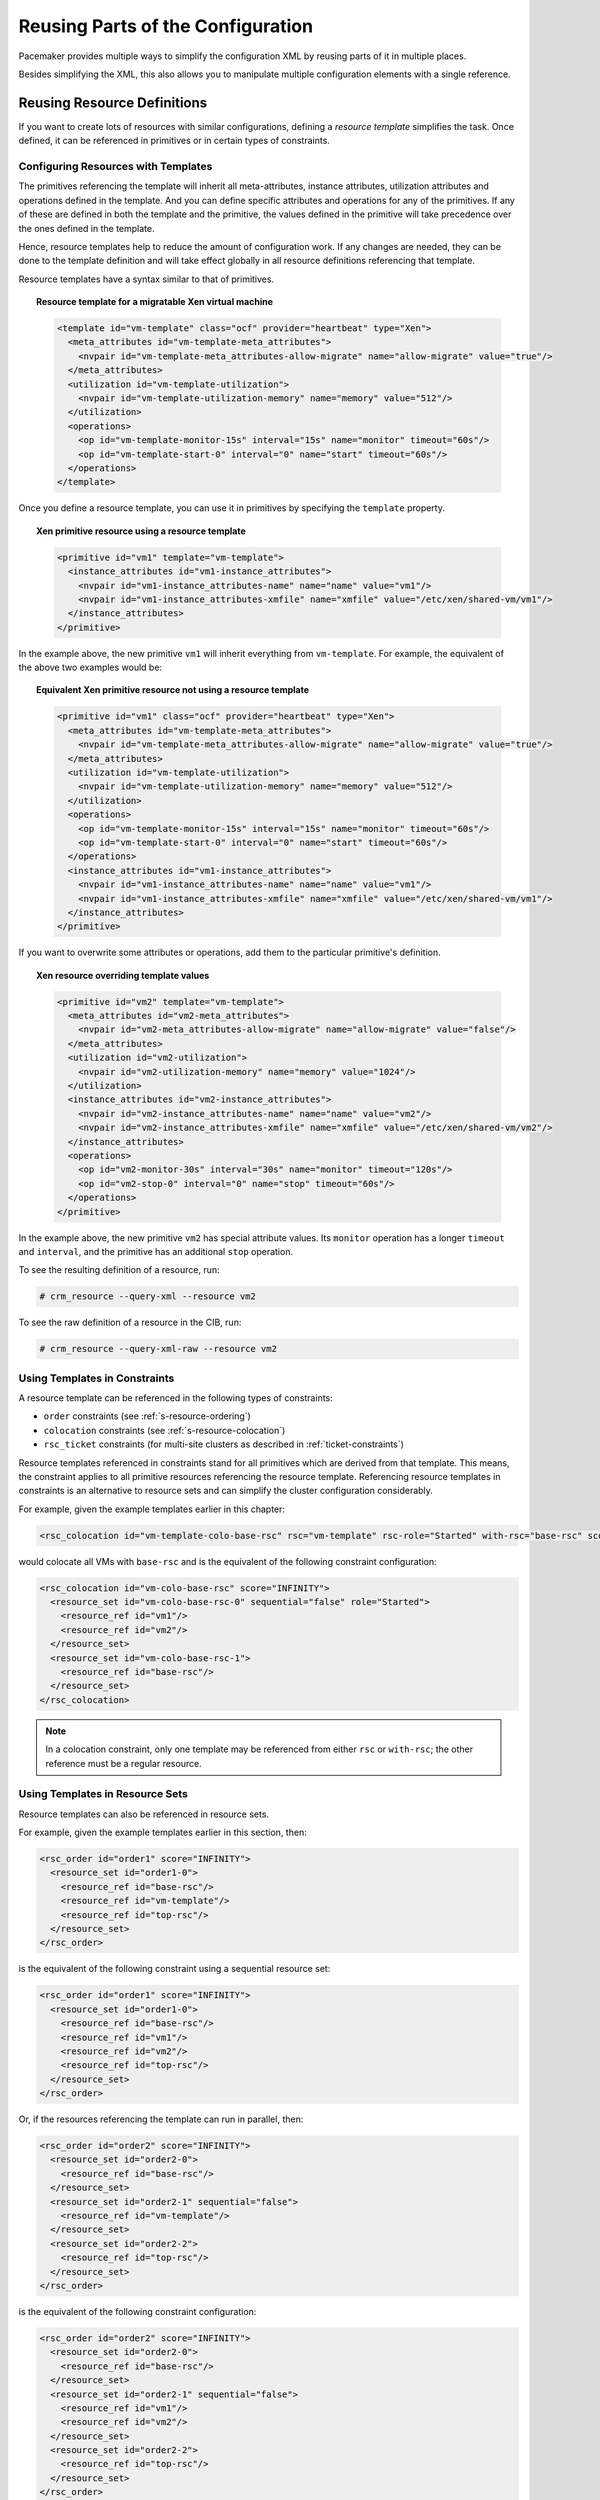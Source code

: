 Reusing Parts of the Configuration
----------------------------------

Pacemaker provides multiple ways to simplify the configuration XML by reusing
parts of it in multiple places.

Besides simplifying the XML, this also allows you to manipulate multiple
configuration elements with a single reference.

Reusing Resource Definitions
############################

If you want to create lots of resources with similar configurations, defining a
*resource template* simplifies the task. Once defined, it can be referenced in
primitives or in certain types of constraints.

Configuring Resources with Templates
____________________________________

The primitives referencing the template will inherit all meta-attributes,
instance attributes, utilization attributes and operations defined
in the template. And you can define specific attributes and operations for any
of the primitives. If any of these are defined in both the template and the
primitive, the values defined in the primitive will take precedence over the
ones defined in the template.

Hence, resource templates help to reduce the amount of configuration work.
If any changes are needed, they can be done to the template definition and
will take effect globally in all resource definitions referencing that
template.

Resource templates have a syntax similar to that of primitives.

.. topic:: Resource template for a migratable Xen virtual machine

   .. code-block:: xml

      <template id="vm-template" class="ocf" provider="heartbeat" type="Xen">
        <meta_attributes id="vm-template-meta_attributes">
          <nvpair id="vm-template-meta_attributes-allow-migrate" name="allow-migrate" value="true"/>
        </meta_attributes>
        <utilization id="vm-template-utilization">
          <nvpair id="vm-template-utilization-memory" name="memory" value="512"/>
        </utilization>
        <operations>
          <op id="vm-template-monitor-15s" interval="15s" name="monitor" timeout="60s"/>
          <op id="vm-template-start-0" interval="0" name="start" timeout="60s"/>
        </operations>
      </template>

Once you define a resource template, you can use it in primitives by specifying the
``template`` property.

.. topic:: Xen primitive resource using a resource template

   .. code-block:: xml

      <primitive id="vm1" template="vm-template">
        <instance_attributes id="vm1-instance_attributes">
          <nvpair id="vm1-instance_attributes-name" name="name" value="vm1"/>
          <nvpair id="vm1-instance_attributes-xmfile" name="xmfile" value="/etc/xen/shared-vm/vm1"/>
        </instance_attributes>
      </primitive>

In the example above, the new primitive ``vm1`` will inherit everything from ``vm-template``. For
example, the equivalent of the above two examples would be:

.. topic:: Equivalent Xen primitive resource not using a resource template

   .. code-block:: xml

      <primitive id="vm1" class="ocf" provider="heartbeat" type="Xen">
        <meta_attributes id="vm-template-meta_attributes">
          <nvpair id="vm-template-meta_attributes-allow-migrate" name="allow-migrate" value="true"/>
        </meta_attributes>
        <utilization id="vm-template-utilization">
          <nvpair id="vm-template-utilization-memory" name="memory" value="512"/>
        </utilization>
        <operations>
          <op id="vm-template-monitor-15s" interval="15s" name="monitor" timeout="60s"/>
          <op id="vm-template-start-0" interval="0" name="start" timeout="60s"/>
        </operations>
        <instance_attributes id="vm1-instance_attributes">
          <nvpair id="vm1-instance_attributes-name" name="name" value="vm1"/>
          <nvpair id="vm1-instance_attributes-xmfile" name="xmfile" value="/etc/xen/shared-vm/vm1"/>
        </instance_attributes>
      </primitive>

If you want to overwrite some attributes or operations, add them to the
particular primitive's definition.

.. topic:: Xen resource overriding template values

   .. code-block:: xml

      <primitive id="vm2" template="vm-template">
        <meta_attributes id="vm2-meta_attributes">
          <nvpair id="vm2-meta_attributes-allow-migrate" name="allow-migrate" value="false"/>
        </meta_attributes>
        <utilization id="vm2-utilization">
          <nvpair id="vm2-utilization-memory" name="memory" value="1024"/>
        </utilization>
        <instance_attributes id="vm2-instance_attributes">
          <nvpair id="vm2-instance_attributes-name" name="name" value="vm2"/>
          <nvpair id="vm2-instance_attributes-xmfile" name="xmfile" value="/etc/xen/shared-vm/vm2"/>
        </instance_attributes>
        <operations>
          <op id="vm2-monitor-30s" interval="30s" name="monitor" timeout="120s"/>
          <op id="vm2-stop-0" interval="0" name="stop" timeout="60s"/>
        </operations>
      </primitive>

In the example above, the new primitive ``vm2`` has special attribute values.
Its ``monitor`` operation has a longer ``timeout`` and ``interval``, and
the primitive has an additional ``stop`` operation.

To see the resulting definition of a resource, run:

.. code-block:: none

   # crm_resource --query-xml --resource vm2

To see the raw definition of a resource in the CIB, run:

.. code-block:: none

   # crm_resource --query-xml-raw --resource vm2

Using Templates in Constraints
______________________________

A resource template can be referenced in the following types of constraints:

- ``order`` constraints (see :ref:`s-resource-ordering`)
- ``colocation`` constraints (see :ref:`s-resource-colocation`)
- ``rsc_ticket`` constraints (for multi-site clusters as described in :ref:`ticket-constraints`)

Resource templates referenced in constraints stand for all primitives which are
derived from that template. This means, the constraint applies to all primitive
resources referencing the resource template. Referencing resource templates in
constraints is an alternative to resource sets and can simplify the cluster
configuration considerably.

For example, given the example templates earlier in this chapter:

.. code-block:: xml

   <rsc_colocation id="vm-template-colo-base-rsc" rsc="vm-template" rsc-role="Started" with-rsc="base-rsc" score="INFINITY"/>

would colocate all VMs with ``base-rsc`` and is the equivalent of the following constraint configuration:

.. code-block:: xml

   <rsc_colocation id="vm-colo-base-rsc" score="INFINITY">
     <resource_set id="vm-colo-base-rsc-0" sequential="false" role="Started">
       <resource_ref id="vm1"/>
       <resource_ref id="vm2"/>
     </resource_set>
     <resource_set id="vm-colo-base-rsc-1">
       <resource_ref id="base-rsc"/>
     </resource_set>
   </rsc_colocation>

.. note::

   In a colocation constraint, only one template may be referenced from either
   ``rsc`` or ``with-rsc``; the other reference must be a regular resource.

Using Templates in Resource Sets
________________________________

Resource templates can also be referenced in resource sets.

For example, given the example templates earlier in this section, then:

.. code-block:: xml

   <rsc_order id="order1" score="INFINITY">
     <resource_set id="order1-0">
       <resource_ref id="base-rsc"/>
       <resource_ref id="vm-template"/>
       <resource_ref id="top-rsc"/>
     </resource_set>
   </rsc_order>

is the equivalent of the following constraint using a sequential resource set:

.. code-block:: xml

   <rsc_order id="order1" score="INFINITY">
     <resource_set id="order1-0">
       <resource_ref id="base-rsc"/>
       <resource_ref id="vm1"/>
       <resource_ref id="vm2"/>
       <resource_ref id="top-rsc"/>
     </resource_set>
   </rsc_order>

Or, if the resources referencing the template can run in parallel, then:

.. code-block:: xml

   <rsc_order id="order2" score="INFINITY">
     <resource_set id="order2-0">
       <resource_ref id="base-rsc"/>
     </resource_set>
     <resource_set id="order2-1" sequential="false">
       <resource_ref id="vm-template"/>
     </resource_set>
     <resource_set id="order2-2">
       <resource_ref id="top-rsc"/>
     </resource_set>
   </rsc_order>

is the equivalent of the following constraint configuration:

.. code-block:: xml

   <rsc_order id="order2" score="INFINITY">
     <resource_set id="order2-0">
       <resource_ref id="base-rsc"/>
     </resource_set>
     <resource_set id="order2-1" sequential="false">
       <resource_ref id="vm1"/>
       <resource_ref id="vm2"/>
     </resource_set>
     <resource_set id="order2-2">
       <resource_ref id="top-rsc"/>
     </resource_set>
   </rsc_order>

.. _s-reusing-config-elements:

Reusing Rules, Options and Sets of Operations
#############################################

Sometimes a number of constraints need to use the same set of rules,
and resources need to set the same options and parameters.  To
simplify this situation, you can refer to an existing object using an
``id-ref`` instead of an ``id``.

So if for one resource you have

.. code-block:: xml

   <rsc_location id="WebServer-connectivity" rsc="Webserver">
      <rule id="ping-prefer-rule" score-attribute="pingd" >
       <expression id="ping-prefer" attribute="pingd" operation="defined"/>
      </rule>
   </rsc_location>

Then instead of duplicating the rule for all your other resources, you can instead specify:

.. topic:: **Referencing rules from other constraints**

   .. code-block:: xml

      <rsc_location id="WebDB-connectivity" rsc="WebDB">
         <rule id-ref="ping-prefer-rule"/>
      </rsc_location>

.. important::

   The cluster will insist that the ``rule`` exists somewhere.  Attempting
   to add a reference to a nonexistent ``id`` will cause a validation failure,
   as will attempting to remove a ``rule`` with an ``id`` that is referenced
   elsewhere.

   Some rule syntax is allowed only in
   :ref:`certain contexts <rule_conditions>`. Validation cannot ensure that the
   referenced rule is allowed in the context of the rule containing ``id-ref``,
   so such errors will be caught (and logged) only after the new configuration
   is accepted. It is the administrator's reponsibility to check for these.

The same principle applies for ``meta_attributes`` and
``instance_attributes`` as illustrated in the example below:

.. topic:: Referencing attributes, options, and operations from other resources

    .. code-block:: xml

      <primitive id="mySpecialRsc" class="ocf" type="Special" provider="me">
         <instance_attributes id="mySpecialRsc-attrs" score="1" >
           <nvpair id="default-interface" name="interface" value="eth0"/>
           <nvpair id="default-port" name="port" value="9999"/>
         </instance_attributes>
         <meta_attributes id="mySpecialRsc-options">
           <nvpair id="failure-timeout" name="failure-timeout" value="5m"/>
           <nvpair id="migration-threshold" name="migration-threshold" value="1"/>
           <nvpair id="stickiness" name="resource-stickiness" value="0"/>
         </meta_attributes>
         <operations id="health-checks">
           <op id="health-check" name="monitor" interval="60s"/>
           <op id="health-check" name="monitor" interval="30min"/>
         </operations>
      </primitive>
      <primitive id="myOtherRsc" class="ocf" type="Other" provider="me">
         <instance_attributes id-ref="mySpecialRsc-attrs"/>
         <meta_attributes id-ref="mySpecialRsc-options"/>
         <operations id-ref="health-checks"/>
      </primitive>

``id-ref`` can similarly be used with ``resource_set`` (in any constraint type),
``nvpair``, and ``operations``.

Tagging Configuration Elements
##############################

Pacemaker allows you to *tag* any configuration element that has an XML ID.

The main purpose of tagging is to support higher-level user interface tools;
Pacemaker itself only uses tags within constraints. Therefore, what you can
do with tags mostly depends on the tools you use.

Configuring Tags
________________

A tag is simply a named list of XML IDs.

.. topic:: Tag referencing three resources

   .. code-block:: xml

      <tags>
        <tag id="all-vms">
          <obj_ref id="vm1"/>
          <obj_ref id="vm2"/>
          <obj_ref id="vm3"/>
        </tag>
      </tags>

What you can do with this new tag depends on what your higher-level tools
support. For example, a tool might allow you to enable or disable all of
the tagged resources at once, or show the status of just the tagged
resources.

A single configuration element can be listed in any number of tags.

.. important::

   If listing nodes in a tag, you must list the node's ``id``, not name.


Using Tags in Constraints and Resource Sets
___________________________________________

Pacemaker itself only uses tags in constraints. If you supply a tag name
instead of a resource name in any constraint, the constraint will apply to
all resources listed in that tag.

.. topic:: Constraint using a tag

   .. code-block:: xml

      <rsc_order id="order1" first="storage" then="all-vms" kind="Mandatory" />

In the example above, assuming the ``all-vms`` tag is defined as in the previous
example, the constraint will behave the same as:

.. topic:: Equivalent constraints without tags

   .. code-block:: xml

      <rsc_order id="order1-1" first="storage" then="vm1" kind="Mandatory" />
      <rsc_order id="order1-2" first="storage" then="vm2" kind="Mandatory" />
      <rsc_order id="order1-3" first="storage" then="vm3" kind="Mandatory" />

A tag may be used directly in the constraint, or indirectly by being
listed in a :ref:`resource set <s-resource-sets>` used in the constraint.
When used in a resource set, an expanded tag will honor the set's
``sequential`` property.

Filtering With Tags
___________________

The ``crm_mon`` tool can be used to display lots of information about the
state of the cluster.  On large or complicated clusters, this can include
a lot of information, which makes it difficult to find the one thing you
are interested in.  The ``--resource=`` and ``--node=`` command line
options can be used to filter results.  In their most basic usage, these
options take a single resource or node name.  However, they can also
be supplied with a tag name to display several objects at once.

For instance, given the following CIB section:

.. code-block:: xml

   <resources>
     <primitive class="stonith" id="Fencing" type="fence_xvm"/>
     <primitive class="ocf" id="dummy" provider="pacemaker" type="Dummy"/>
     <group id="inactive-group">
       <primitive class="ocf" id="inactive-dummy-1" provider="pacemaker" type="Dummy"/>
       <primitive class="ocf" id="inactive-dummy-2" provider="pacemaker" type="Dummy"/>
     </group>
     <clone id="inactive-clone">
       <primitive id="inactive-dhcpd" class="systemd" type="dhcpd"/>
     </clone>
   </resources>
   <tags>
     <tag id="inactive-rscs">
       <obj_ref id="inactive-group"/>
       <obj_ref id="inactive-clone"/>
     </tag>
   </tags>

The following would be output for ``crm_mon --resource=inactive-rscs -r``:

.. code-block:: none

   Cluster Summary:
     * Stack: corosync
     * Current DC: cluster02 (version 2.0.4-1.e97f9675f.git.el7-e97f9675f) - partition with quorum
     * Last updated: Tue Oct 20 16:09:01 2020
     * Last change:  Tue May  5 12:04:36 2020 by hacluster via crmd on cluster01
     * 5 nodes configured
     * 27 resource instances configured (4 DISABLED)

   Node List:
     * Online: [ cluster01 cluster02 ]

   Full List of Resources:
     * Clone Set: inactive-clone [inactive-dhcpd] (disabled):
       * Stopped (disabled): [ cluster01 cluster02 ]
     * Resource Group: inactive-group (disabled):
       * inactive-dummy-1  (ocf::pacemaker:Dummy):  Stopped (disabled)
       * inactive-dummy-2  (ocf::pacemaker:Dummy):  Stopped (disabled)
